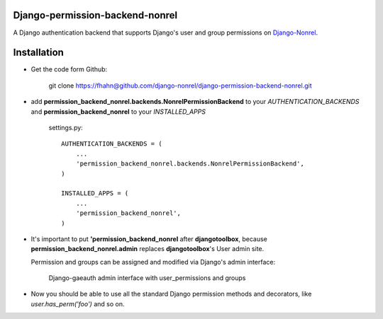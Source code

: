 Django-permission-backend-nonrel
====================================

A Django authentication backend that supports Django's user and group permissions on Django-Nonrel_.


Installation
====================================

* Get the code form Github:

    git clone https://fhahn@github.com/django-nonrel/django-permission-backend-nonrel.git

* add **permission_backend_nonrel.backends.NonrelPermissionBackend** to your *AUTHENTICATION_BACKENDS*
  and **permission_backend_nonrel** to your *INSTALLED_APPS*

   settings.py::

        AUTHENTICATION_BACKENDS = (
            ...
            'permission_backend_nonrel.backends.NonrelPermissionBackend',
        )

        INSTALLED_APPS = (
            ...
            'permission_backend_nonrel',
        )

* It's important to put **'permission_backend_nonrel** after **djangotoolbox**,
  because **permission_backend_nonrel.admin** replaces **djangotoolbox**'s User admin site.

  Permission and groups can be assigned and modified via Django's admin interface:


  .. figure:: http://floooofiles.appspot.com/serve/files/admin.jpeg/
      :scale: 50 %
      :alt: Django-nonrel admin with user_permissions and groups

      Django-gaeauth admin interface with user_permissions and groups


* Now you should be able to use all the standard Django permission methods and decorators,
  like *user.has_perm('foo')* and so on.


.. _Django-Nonrel: http://www.allbuttonspressed.com/projects/django-nonrel
